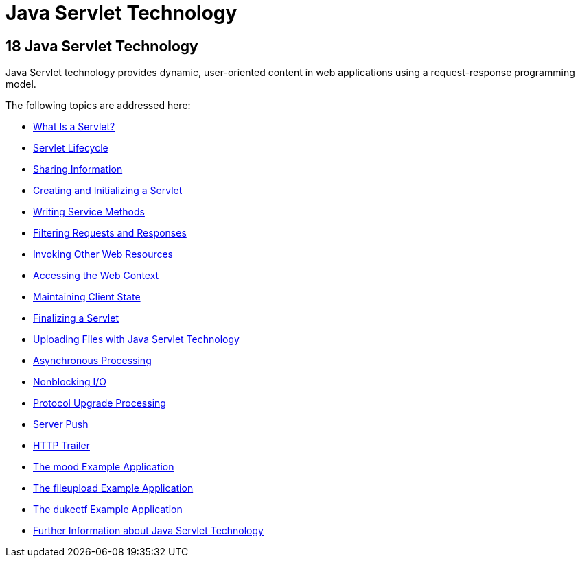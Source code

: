 = Java Servlet Technology


[[BNAFD]][[java-servlet-technology]]

18 Java Servlet Technology
--------------------------


Java Servlet technology provides dynamic, user-oriented content in web
applications using a request-response programming model.

The following topics are addressed here:

* link:servlets001.html#BNAFE[What Is a Servlet?]
* link:servlets002.html#BNAFI[Servlet Lifecycle]
* link:servlets003.html#BNAFO[Sharing Information]
* link:servlets004.html#BNAFU[Creating and Initializing a Servlet]
* link:servlets005.html#BNAFV[Writing Service Methods]
* link:servlets006.html#BNAGB[Filtering Requests and Responses]
* link:servlets007.html#BNAGI[Invoking Other Web Resources]
* link:servlets008.html#BNAGL[Accessing the Web Context]
* link:servlets009.html#BNAGM[Maintaining Client State]
* link:servlets010.html#BNAGS[Finalizing a Servlet]
* link:servlets011.html#BABFGCHB[Uploading Files with Java Servlet
Technology]
* link:servlets012.html#BEIGCFDF[Asynchronous Processing]
* link:servlets013.html#BEIHICDH[Nonblocking I/O]
* link:servlets014.html#BEIJHCDJ[Protocol Upgrade Processing]
* link:servlets014a.html#server-push[Server Push]
* link:servlets014b.html#http-trailer[HTTP Trailer]
* link:servlets015.html#GKCPG[The mood Example Application]
* link:servlets016.html#BABDGFJJ[The fileupload Example Application]
* link:servlets017.html#BEIFAIFF[The dukeetf Example Application]
* link:servlets018.html#BNAGW[Further Information about Java Servlet
Technology]
